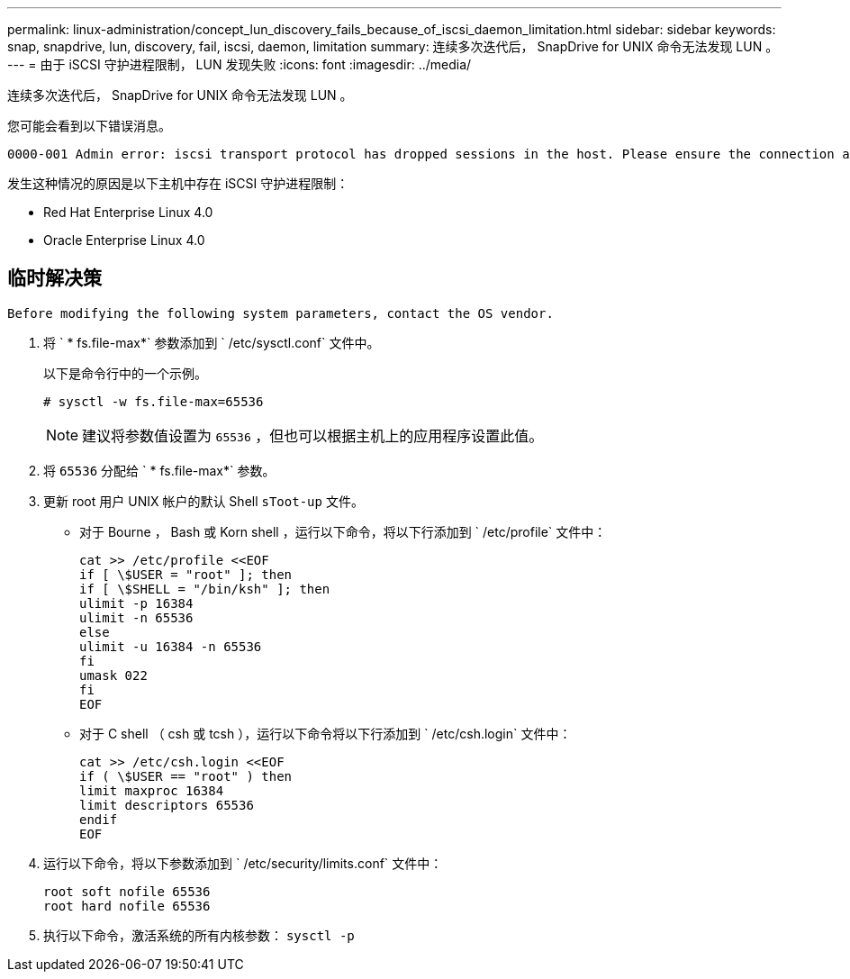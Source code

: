 ---
permalink: linux-administration/concept_lun_discovery_fails_because_of_iscsi_daemon_limitation.html 
sidebar: sidebar 
keywords: snap, snapdrive, lun, discovery, fail, iscsi, daemon, limitation 
summary: 连续多次迭代后， SnapDrive for UNIX 命令无法发现 LUN 。 
---
= 由于 iSCSI 守护进程限制， LUN 发现失败
:icons: font
:imagesdir: ../media/


[role="lead"]
连续多次迭代后， SnapDrive for UNIX 命令无法发现 LUN 。

您可能会看到以下错误消息。

[listing]
----
0000-001 Admin error: iscsi transport protocol has dropped sessions in the host. Please ensure the connection and the service in the storage system.
----
发生这种情况的原因是以下主机中存在 iSCSI 守护进程限制：

* Red Hat Enterprise Linux 4.0
* Oracle Enterprise Linux 4.0




== 临时解决策

[listing]
----
Before modifying the following system parameters, contact the OS vendor.
----
. 将 ` * fs.file-max*` 参数添加到 ` /etc/sysctl.conf` 文件中。
+
以下是命令行中的一个示例。

+
[listing]
----
# sysctl -w fs.file-max=65536
----
+

NOTE: 建议将参数值设置为 `65536` ，但也可以根据主机上的应用程序设置此值。

. 将 `65536` 分配给 ` * fs.file-max*` 参数。
. 更新 root 用户 UNIX 帐户的默认 Shell `sToot-up` 文件。
+
** 对于 Bourne ， Bash 或 Korn shell ，运行以下命令，将以下行添加到 ` /etc/profile` 文件中：
+
[listing]
----
cat >> /etc/profile <<EOF
if [ \$USER = "root" ]; then
if [ \$SHELL = "/bin/ksh" ]; then
ulimit -p 16384
ulimit -n 65536
else
ulimit -u 16384 -n 65536
fi
umask 022
fi
EOF
----
** 对于 C shell （ csh 或 tcsh ），运行以下命令将以下行添加到 ` /etc/csh.login` 文件中：
+
[listing]
----
cat >> /etc/csh.login <<EOF
if ( \$USER == "root" ) then
limit maxproc 16384
limit descriptors 65536
endif
EOF
----


. 运行以下命令，将以下参数添加到 ` /etc/security/limits.conf` 文件中：
+
[listing]
----
root soft nofile 65536
root hard nofile 65536
----
. 执行以下命令，激活系统的所有内核参数： `sysctl -p`

